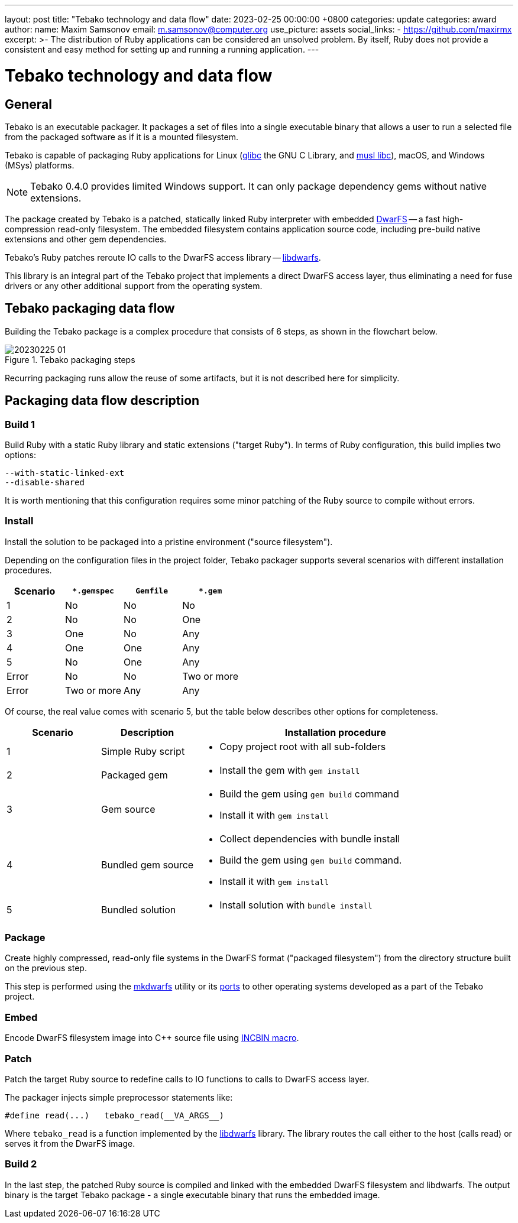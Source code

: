 ---
layout: post
title:  "Tebako technology and data flow"
date:   2023-02-25 00:00:00 +0800
categories: update
categories: award
author:
  name: Maxim Samsonov
  email: m.samsonov@computer.org
  use_picture: assets
  social_links:
    - https://github.com/maxirmx
excerpt: >-
    The distribution of Ruby applications can be considered an unsolved problem.
    By itself, Ruby does not provide a consistent and easy method for setting up
    and running a running application.
---

= Tebako technology and data flow

== General

Tebako is an executable packager. It packages a set of files into a single
executable binary that allows a user to run a selected file from the packaged
software as if it is a mounted filesystem.

Tebako is capable of packaging Ruby applications for Linux
(https://www.gnu.org/software/libc/[glibc] the GNU C Library, and
https://www.musl-libc.org[musl libc]),
macOS, and Windows (MSys) platforms.

NOTE: Tebako 0.4.0 provides limited Windows support. It can only package
dependency gems without native extensions.

The package created by Tebako is a patched, statically linked Ruby interpreter
with embedded https://github.com/mhx/dwarfs[DwarFS] -- a fast high-compression
read-only filesystem. The embedded filesystem contains application source code,
including pre-build native extensions and other gem dependencies.

Tebako's Ruby patches reroute IO calls to the DwarFS access library --
https://github.com/tamatebako/libdwarfs[libdwarfs].

This library is an integral part of the Tebako project that implements a direct
DwarFS access layer, thus eliminating a need for fuse drivers or any other
additional support from the operating system.


== Tebako packaging data flow

Building the Tebako package is a complex procedure that consists of 6 steps, as
shown in the flowchart below.

.Tebako packaging steps
image::/assets/blog/20230225-01.png[]

Recurring packaging runs allow the reuse of some artifacts, but it is not
described here for simplicity.


== Packaging data flow description

=== Build 1

Build Ruby with a static Ruby library and static extensions ("target Ruby").
In terms of Ruby configuration, this build implies two options:

[source]
----
--with-static-linked-ext
--disable-shared
----

It is worth mentioning that this configuration requires some minor patching of
the Ruby source to compile without errors.

=== Install

Install the solution to be packaged into a pristine environment ("source
filesystem").

Depending on the configuration files in the project folder, Tebako packager
supports several scenarios with different installation procedures.

[cols="a,a,a,a",options="header"]
|===
|Scenario | `*.gemspec`| `Gemfile`| `*.gem`

| 1| No| No| No
| 2| No| No| One
| 3| One| No| Any
| 4| One| One| Any
| 5| No| One| Any
| Error| No| No| Two or more
| Error| Two or more| Any| Any

|===

Of course, the real value comes with scenario 5, but the table below describes other options for completeness.

[cols="a,a,3a",options="header"]
|===
| Scenario| Description| Installation procedure
| 1| Simple Ruby script|
* Copy project root with all sub-folders

| 2| Packaged gem|
* Install the gem with `gem install`

| 3| Gem source |
* Build the gem using `gem build` command
* Install it with `gem install`

| 4| Bundled gem source
|
* Collect dependencies with bundle install
* Build the gem using `gem build` command.
* Install it with `gem install`

| 5| Bundled solution|
* Install solution with `bundle install`

|===

=== Package

Create highly compressed, read-only file systems in the DwarFS format ("packaged filesystem") from the directory structure built on the previous step.

This step is performed using the
https://github.com/mhx/dwarfs/blob/main/doc/mkdwarfs.md[mkdwarfs] utility or its
https://github.com/tamatebako/dwarfs[ports] to other operating systems developed
as a part of the Tebako project.

=== Embed

Encode DwarFS filesystem image into C++ source file using https://github.com/graphitemaster/incbin[INCBIN macro].


=== Patch

Patch the target Ruby source to redefine calls to IO functions to calls to DwarFS access layer.

The packager injects simple preprocessor statements like:

[source,c]
----
#define read(...)   tebako_read(__VA_ARGS__)
----

Where `tebako_read` is a function implemented by the
https://github.com/tamatebako/libdwarfs[libdwarfs] library. The library routes
the call either to the host (calls read) or serves it from the DwarFS image.

=== Build 2

In the last step, the patched Ruby source is compiled and linked with the
embedded DwarFS filesystem and libdwarfs. The output binary is the target Tebako
package - a single executable binary that runs the embedded image.


